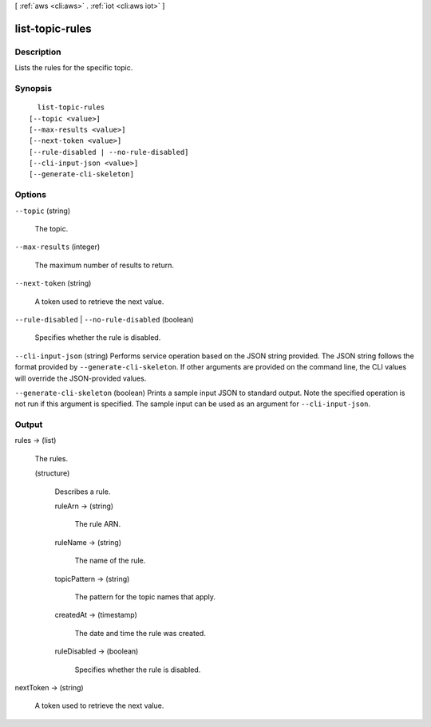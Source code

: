[ :ref:`aws <cli:aws>` . :ref:`iot <cli:aws iot>` ]

.. _cli:aws iot list-topic-rules:


****************
list-topic-rules
****************



===========
Description
===========



Lists the rules for the specific topic.



========
Synopsis
========

::

    list-topic-rules
  [--topic <value>]
  [--max-results <value>]
  [--next-token <value>]
  [--rule-disabled | --no-rule-disabled]
  [--cli-input-json <value>]
  [--generate-cli-skeleton]




=======
Options
=======

``--topic`` (string)


  The topic.

  

``--max-results`` (integer)


  The maximum number of results to return.

  

``--next-token`` (string)


  A token used to retrieve the next value.

  

``--rule-disabled`` | ``--no-rule-disabled`` (boolean)


  Specifies whether the rule is disabled.

  

``--cli-input-json`` (string)
Performs service operation based on the JSON string provided. The JSON string follows the format provided by ``--generate-cli-skeleton``. If other arguments are provided on the command line, the CLI values will override the JSON-provided values.

``--generate-cli-skeleton`` (boolean)
Prints a sample input JSON to standard output. Note the specified operation is not run if this argument is specified. The sample input can be used as an argument for ``--cli-input-json``.



======
Output
======

rules -> (list)

  

  The rules.

  

  (structure)

    

    Describes a rule.

    

    ruleArn -> (string)

      

      The rule ARN.

      

      

    ruleName -> (string)

      

      The name of the rule.

      

      

    topicPattern -> (string)

      

      The pattern for the topic names that apply.

      

      

    createdAt -> (timestamp)

      

      The date and time the rule was created.

      

      

    ruleDisabled -> (boolean)

      

      Specifies whether the rule is disabled.

      

      

    

  

nextToken -> (string)

  

  A token used to retrieve the next value.

  

  

